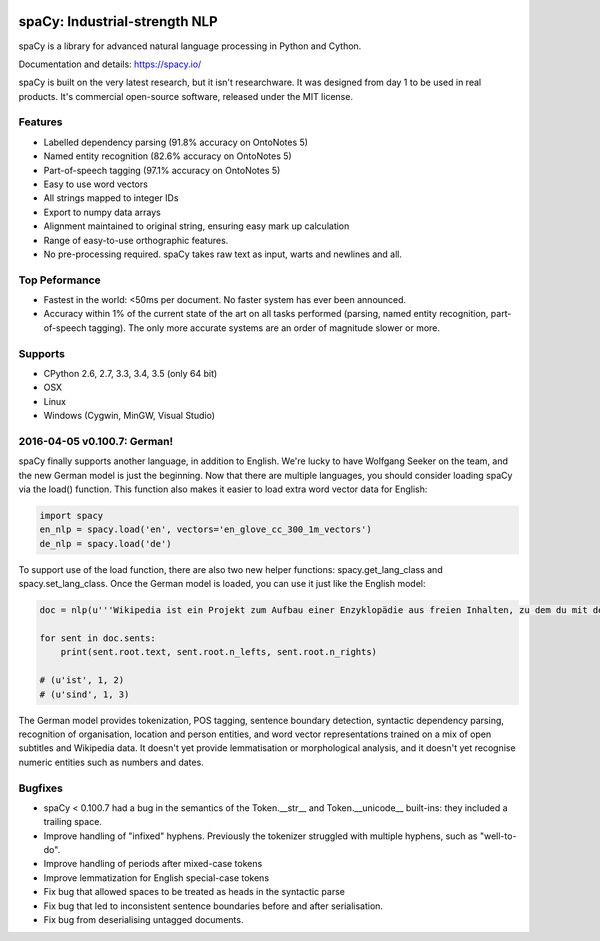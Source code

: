 .. image:: https://travis-ci.org/spacy-io/spaCy.svg?branch=master
    :target: https://travis-ci.org/spacy-io/spaCy

==============================
spaCy: Industrial-strength NLP
==============================

spaCy is a library for advanced natural language processing in Python and Cython.

Documentation and details: https://spacy.io/

spaCy is built on the very latest research, but it isn't researchware.  It was
designed from day 1 to be used in real products. It's commercial open-source
software, released under the MIT license.

Features
--------

* Labelled dependency parsing (91.8% accuracy on OntoNotes 5)

* Named entity recognition (82.6% accuracy on OntoNotes 5)

* Part-of-speech tagging (97.1% accuracy on OntoNotes 5)

* Easy to use word vectors

* All strings mapped to integer IDs

* Export to numpy data arrays

* Alignment maintained to original string, ensuring easy mark up calculation

* Range of easy-to-use orthographic features.

* No pre-processing required. spaCy takes raw text as input, warts and newlines and all.

Top Peformance
--------------

* Fastest in the world: <50ms per document.  No faster system has ever been
  announced.

* Accuracy within 1% of the current state of the art on all tasks performed
  (parsing, named entity recognition, part-of-speech tagging).  The only more
  accurate systems are an order of magnitude slower or more.

Supports
--------

* CPython 2.6, 2.7, 3.3, 3.4, 3.5 (only 64 bit)
* OSX
* Linux
* Windows (Cygwin, MinGW, Visual Studio)


2016-04-05 v0.100.7: German!
----------------------------

spaCy finally supports another language, in addition to English. We're lucky to have Wolfgang Seeker on the team, and the new German model is just the beginning.
Now that there are multiple languages, you should consider loading spaCy via the load() function. This function also makes it easier to load extra word vector data for English:

.. code:: python

    import spacy
    en_nlp = spacy.load('en', vectors='en_glove_cc_300_1m_vectors')
    de_nlp = spacy.load('de')
    
To support use of the load function, there are also two new helper functions: spacy.get_lang_class and spacy.set_lang_class.
Once the German model is loaded, you can use it just like the English model:

.. code:: python

    doc = nlp(u'''Wikipedia ist ein Projekt zum Aufbau einer Enzyklopädie aus freien Inhalten, zu dem du mit deinem Wissen beitragen kannst. Seit Mai 2001 sind 1.936.257 Artikel in deutscher Sprache entstanden.''')
    
    for sent in doc.sents:
        print(sent.root.text, sent.root.n_lefts, sent.root.n_rights)
    
    # (u'ist', 1, 2)
    # (u'sind', 1, 3)
    
The German model provides tokenization, POS tagging, sentence boundary detection, syntactic dependency parsing, recognition of organisation, location and person entities, and word vector representations trained on a mix of open subtitles and Wikipedia data. It doesn't yet provide lemmatisation or morphological analysis, and it doesn't yet recognise numeric entities such as numbers and dates.

Bugfixes
--------

* spaCy < 0.100.7 had a bug in the semantics of the Token.__str__ and Token.__unicode__ built-ins: they included a trailing space.
* Improve handling of "infixed" hyphens. Previously the tokenizer struggled with multiple hyphens, such as "well-to-do".

* Improve handling of periods after mixed-case tokens

* Improve lemmatization for English special-case tokens

* Fix bug that allowed spaces to be treated as heads in the syntactic parse

* Fix bug that led to inconsistent sentence boundaries before and after serialisation.

* Fix bug from deserialising untagged documents.
